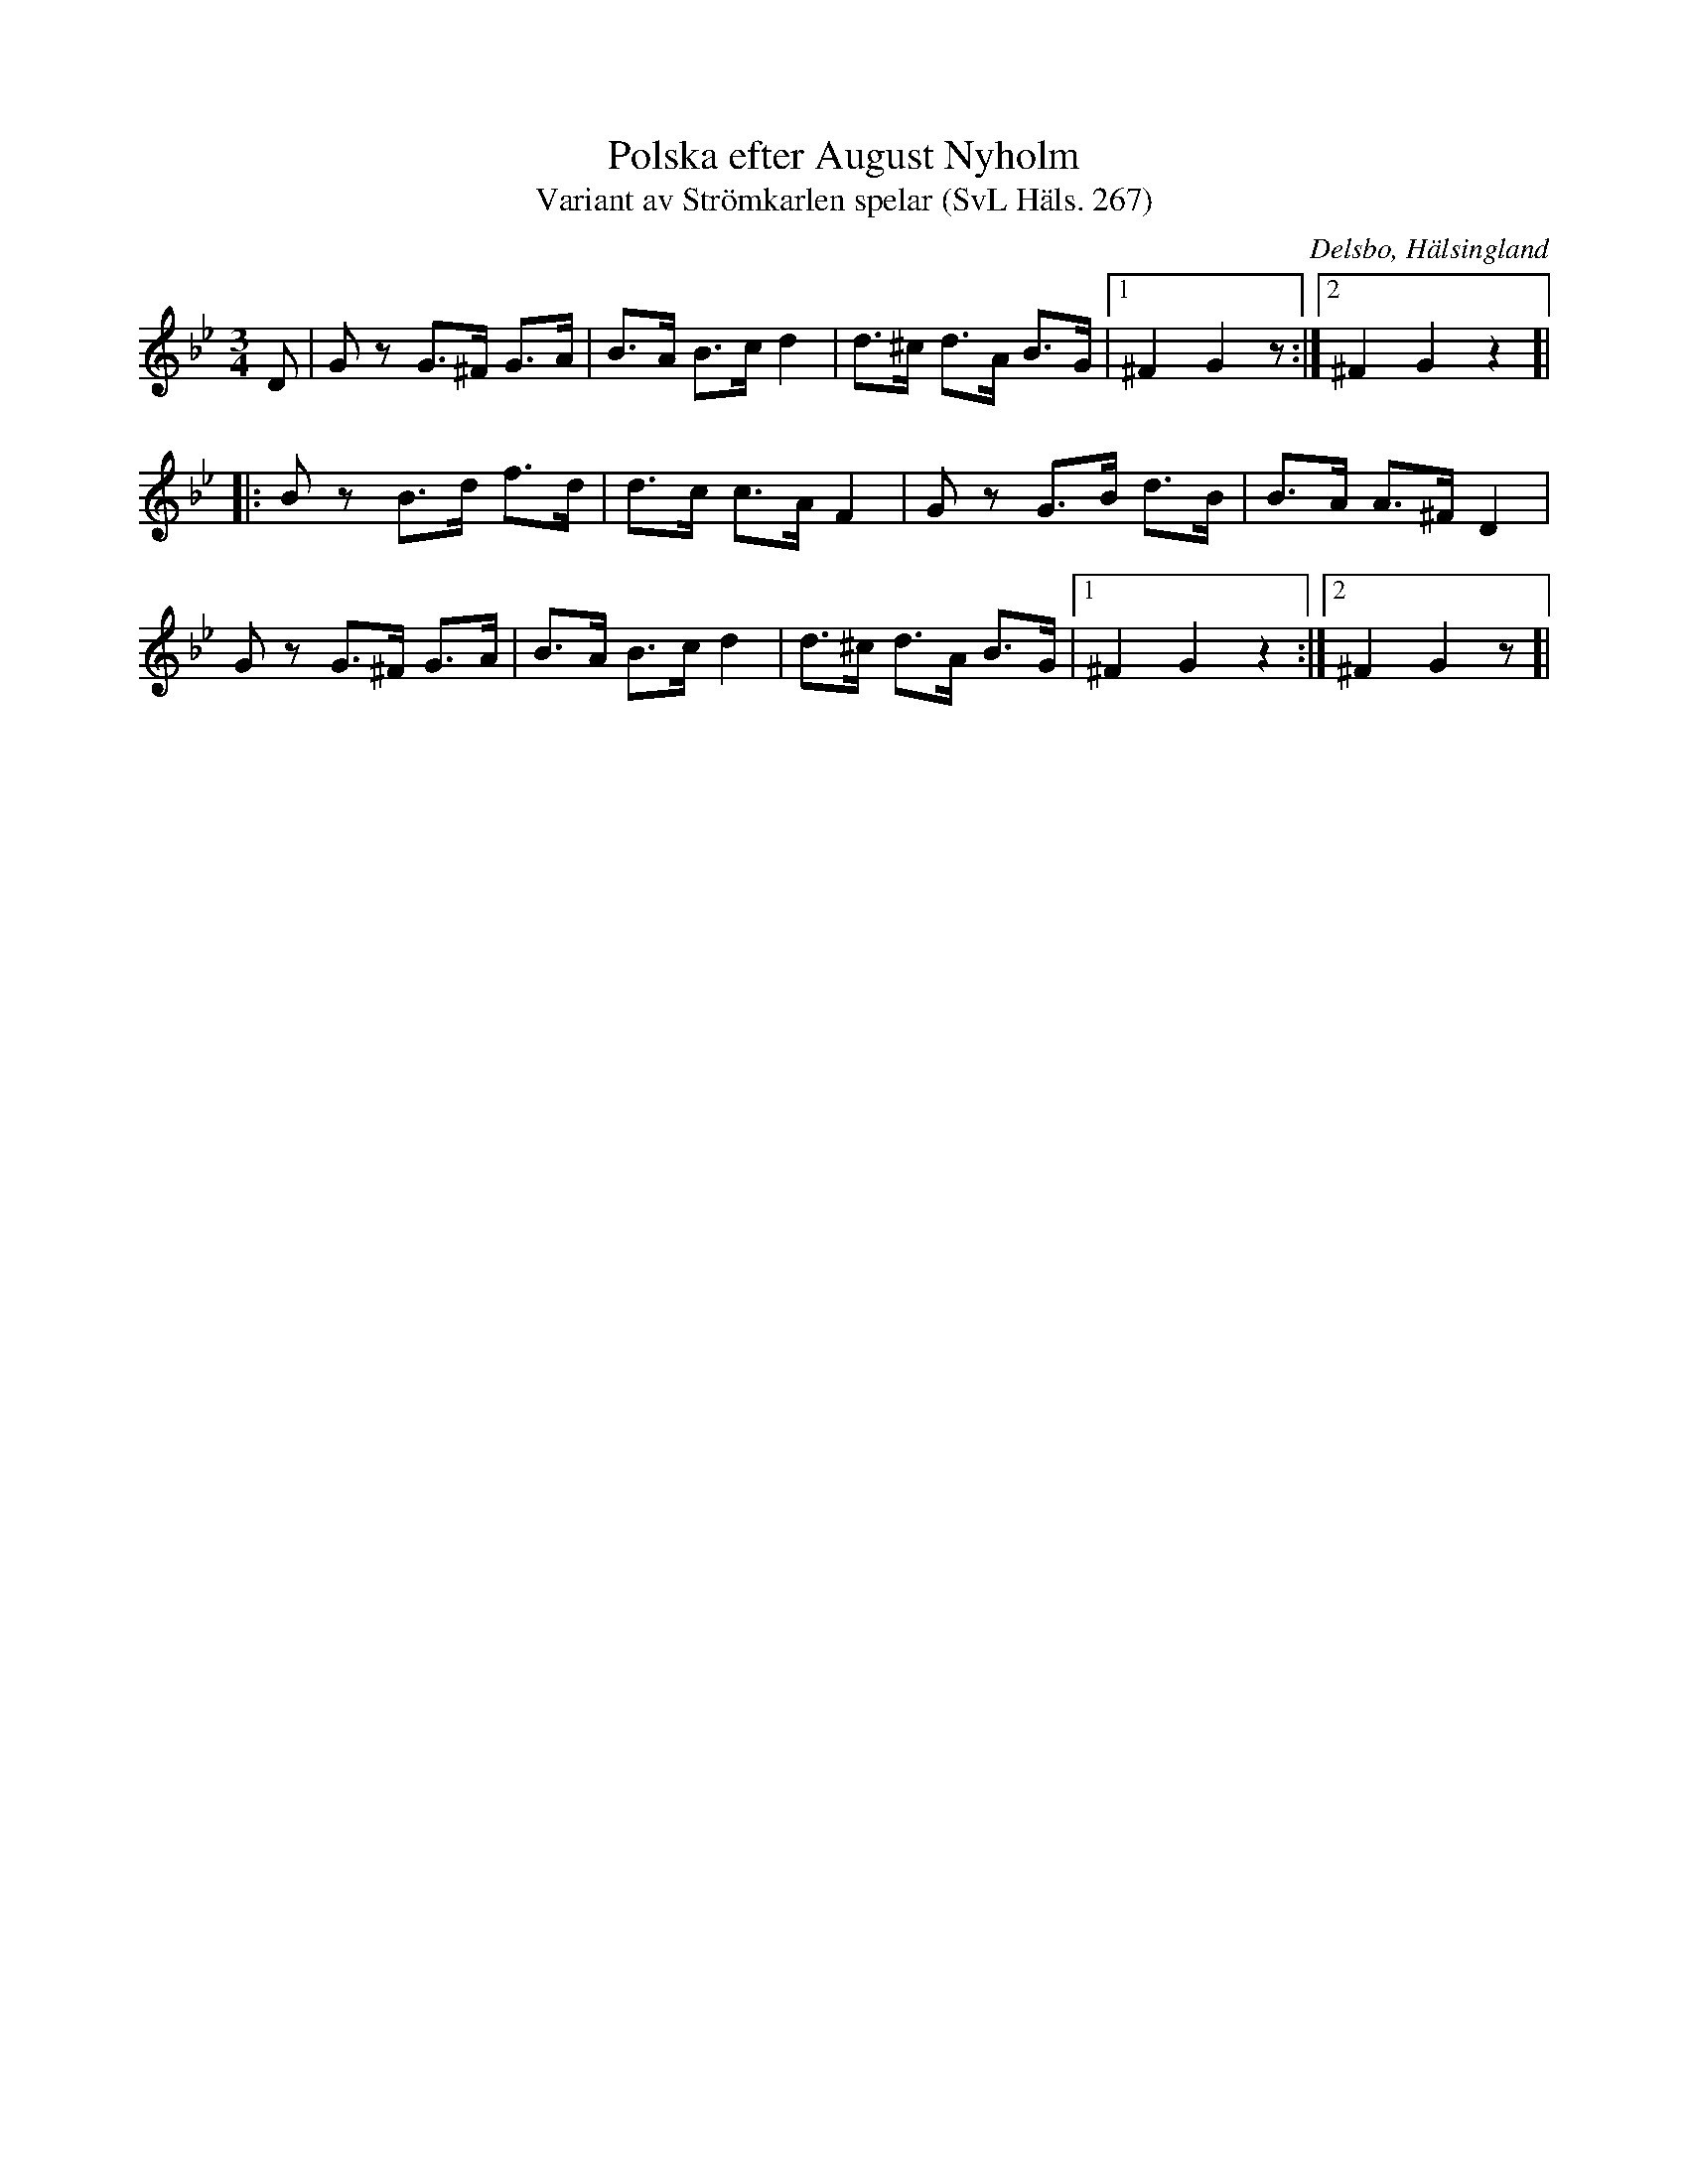 %%abc-charset utf-8

X:267
T:Polska efter August Nyholm
T:Variant av Strömkarlen spelar (SvL Häls. 267)
R:Polska
B:Svenska Låtar Hälsingland
O:Delsbo, Hälsingland
S:August Nyholm
M:3/4
L:1/8
K:Gm
D|Gz G>^F G>A|B>A B>c d2|d>^c d>A B>G|1 ^F2 G2 z:|2 ^F2 G2 z2]|
|:Bz B>d f>d|d>c c>A F2|Gz G>B d>B|B>A A>^F D2|
Gz G>^F G>A|B>A B>c d2|d>^c d>A B>G|1 ^F2 G2 z2:|2 ^F2 G2 z]|

